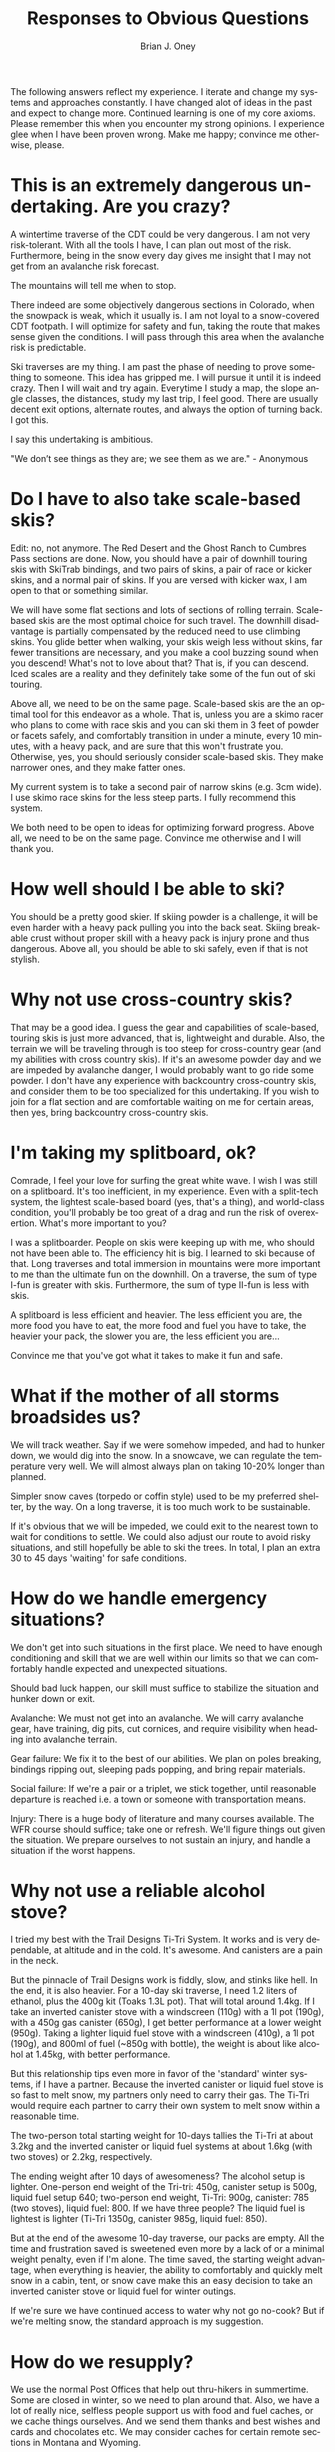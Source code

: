 #+TITLE: Responses to Obvious Questions
#+AUTHOR: Brian J. Oney
#+ORDER: 12
#+TAGS: wintercdt
#+LANGUAGE: en

The following answers reflect my experience. I iterate and change my systems
and approaches constantly. I have changed alot of ideas in the past and expect
to change more. Continued learning is one of my core axioms. Please remember
this when you encounter my strong opinions. I experience glee when I have been
proven wrong. Make me happy; convince me otherwise, please.

* This is an extremely dangerous undertaking. Are you crazy?

A wintertime traverse of the CDT could be very dangerous. I am not very
risk-tolerant. With all the tools I have, I can plan out most of the
risk. Furthermore, being in the snow every day gives me insight that I may not
get from an avalanche risk forecast.

The mountains will tell me when to stop.

There indeed are some objectively dangerous sections in Colorado, when the
snowpack is weak, which it usually is. I am not loyal to a snow-covered CDT
footpath. I will optimize for safety and fun, taking the route that makes
sense given the conditions. I will pass through this area when the avalanche
risk is predictable.

Ski traverses are my thing. I am past the phase of needing to prove something
to someone. This idea has gripped me. I will pursue it until it is indeed
crazy. Then I will wait and try again. Everytime I study a map, the slope
angle classes, the distances, study my last trip, I feel good. There are
usually decent exit options, alternate routes, and always the option of
turning back. I got this.

I say this undertaking is ambitious.

"We don’t see things as they are; we see them as we are." - Anonymous

* Do I have to also take scale-based skis?

Edit: no, not anymore. The Red Desert and the Ghost Ranch to Cumbres Pass sections are done. Now, you should have a pair of downhill touring skis with SkiTrab bindings, and two pairs of skins, a pair of race or kicker skins, and a normal pair of skins. If you are versed with kicker wax, I am open to that or something similar.

We will have some flat sections and lots of sections of rolling
terrain. Scale-based skis are the most optimal choice for such travel.  The
downhill disadvantage is partially compensated by the reduced need to
use climbing skins. You glide better when walking, your skis weigh less
without skins, far fewer transitions are necessary, and you make a cool
buzzing sound when you descend! What's not to love about that? That is, if you can descend. Iced scales are a reality and they definitely take some of the fun out of ski touring.

Above all, we need to be on the same page. Scale-based skis are the an
optimal tool for this endeavor as a whole. That is, unless you are a skimo racer who
plans to come with race skis and you can ski them in 3 feet of powder or
facets safely, and comfortably transition in under a minute, every 10 minutes,
with a heavy pack, and are sure that this won't frustrate you.  Otherwise,
yes, you should seriously consider scale-based skis. They make narrower ones, and they
make fatter ones. 

My current system is to take a second pair of narrow skins (e.g. 3cm wide). I use skimo race skins for the less steep parts. I fully recommend this system. 

We both need to be open to ideas for optimizing forward progress. Above all,
we need to be on the same page. Convince me otherwise and I will thank you.

* How well should I be able to ski?

You should be a pretty good skier. If skiing powder is a challenge, it
will be even harder with a heavy pack pulling you into the back seat. Skiing
breakable crust without proper skill with a heavy pack is injury prone and thus
dangerous. Above all, you should be able to ski safely, even if that is not stylish.

* Why not use cross-country skis?

That may be a good idea. I guess the gear and capabilities of scale-based,
touring skis is just more advanced, that is, lightweight and durable. Also,
the terrain we will be traveling through is too steep for cross-country gear
(and my abilities with cross country skis). If it's an awesome powder day and
we are impeded by avalanche danger, I would probably want to go ride some
powder. I don't have any experience with backcountry cross-country skis, and
consider them to be too specialized for this undertaking. If you wish to join
for a flat section and are comfortable waiting on me for certain areas, then
yes, bring backcountry cross-country skis.

* I'm taking my splitboard, ok?

Comrade, I feel your love for surfing the great white wave. I wish I was still
on a splitboard. It's too inefficient, in my experience. Even with a
split-tech system, the lightest scale-based board (yes, that's a thing), and
world-class condition, you'll probably be too great of a drag and run the risk
of overexertion. What's more important to you?

I was a splitboarder. People on skis were keeping up with me, who should not
have been able to. The efficiency hit is big. I learned to ski because of
that. Long traverses and total immersion in mountains were more important to
me than the ultimate fun on the downhill.  On a traverse, the sum of type
I-fun is greater with skis. Furthermore, the sum of type II-fun is less with
skis. 

A splitboard is less efficient and heavier. The less efficient you are, the
more food you have to eat, the more food and fuel you have to take, the
heavier your pack, the slower you are, the less efficient you are...

Convince me that you've got what it takes to make it fun and safe.

* What if the mother of all storms broadsides us?

We will track weather. Say if we were somehow impeded, and had to hunker down,
we would dig into the snow. In a snowcave, we can regulate the temperature
very well. We will almost always plan on taking 10-20% longer than planned.

Simpler snow caves (torpedo or coffin style) used to be my preferred shelter,
by the way. On a long traverse, it is too much work to be sustainable.

If it's obvious that we will be impeded, we could exit to the nearest town to
wait for conditions to settle. We could also adjust our route to avoid risky
situations, and still hopefully be able to ski the trees.  In total, I plan an
extra 30 to 45 days 'waiting' for safe conditions.

* How do we handle emergency situations?

We don't get into such situations in the first place. We need to have enough
conditioning and skill that we are well within our limits so that we can
comfortably handle expected and unexpected situations.

Should bad luck happen, our skill must suffice to stabilize the situation and
hunker down or exit.

Avalanche: We must not get into an avalanche. We will carry avalanche gear,
have training, dig pits, cut cornices, and require visibility when heading into
avalanche terrain.

Gear failure: We fix it to the best of our abilities. We plan on poles breaking, bindings
ripping out, sleeping pads popping, and bring repair materials. 

Social failure: If we're a pair or a triplet, we stick together, until
reasonable departure is reached i.e. a town or someone with transportation
means. 

Injury: There is a huge body of literature and many courses available. The WFR
course should suffice; take one or refresh. We'll figure things out given the
situation. We prepare ourselves to not sustain an injury, and handle a
situation if the worst happens.

* Why not use a reliable alcohol stove?

I tried my best with the Trail Designs Ti-Tri System. It works and is very
dependable, at altitude and in the cold. It's awesome. And canisters are a
pain in the neck.

But the pinnacle of Trail Designs work is fiddly, slow, and stinks like
hell. In the end, it is also heavier. For a 10-day ski traverse, I need 1.2
liters of ethanol, plus the 400g kit (Toaks 1.3L pot). That will total around
1.4kg. If I take an inverted canister stove with a windscreen (110g) with a 1l
pot (190g), with a 450g gas canister (650g), I get better performance at a
lower weight (950g). Taking a lighter liquid fuel stove with a windscreen
(410g), a 1l pot (190g), and 800ml of fuel (~850g with bottle), the weight is
about like alcohol at 1.45kg, with better performance.

But this relationship tips even more in favor of the 'standard' winter
systems, if I have a partner. Because the inverted canister or liquid fuel
stove is so fast to melt snow, my partners only need to carry their gas. The
Ti-Tri would require each partner to carry their own system to melt snow
within a reasonable time.

The two-person total starting weight for 10-days tallies the Ti-Tri at about 3.2kg
and the inverted canister or liquid fuel systems at about 1.6kg (with two stoves) or 2.2kg, respectively.

The ending weight after 10 days of awesomeness? The alcohol setup is
lighter. One-person end weight of the Tri-tri: 450g, canister setup is 500g,
liquid fuel setup 640; two-person end weight, Ti-Tri: 900g, canister: 785 (two
stoves), liquid fuel: 800. If we have three people?  The liquid fuel is
lightest is lighter (Ti-Tri 1350g, canister 985g, liquid fuel: 850).

But at the end of the awesome 10-day traverse, our packs are empty. All the
time and frustration saved is sweetened even more by a lack of or a minimal
weight penalty, even if I'm alone. The time saved, the starting weight
advantage, when everything is heavier, the ability to comfortably and quickly
melt snow in a cabin, tent, or snow cave make this an easy decision to take an
inverted canister stove or liquid fuel for winter outings.

If we're sure we have continued access to water why not go no-cook? But if we're
melting snow, the standard approach is my suggestion.

* How do we resupply?

We use the normal Post Offices that help out thru-hikers in summertime. Some
are closed in winter, so we need to plan around that. Also, we have a lot of
really nice, selfless people support us with food and fuel caches, or we cache
things ourselves. And we send them thanks and best wishes and cards and
chocolates etc.  We may consider caches for certain remote sections in Montana
and Wyoming.

* In how good of physical condition should I be?

There are two aspects to this. First is the obvious need to be aerobically
well-conditioned i.e. hike all day every day for months. Considerable strength
is also necessary to deal with the weight of the heavier pack. You should be
very injury-resistant. The book 'Training for the Uphill Athlete' is our
training manual.

* What about mental strength?

You should be in good mental shape. Impediments, harsh weather, deep
snow, edgy partners and fatigue are all part of the game. They gnaw at your
mental strength. They can pull you off center. They can disproportionately
subtract from the immense beauty and serenity of the winter landscape. If you
snap, you are in a harsh environment with many objective dangers without your
wits. If you are not skilled at centering yourself, at righting your keeling
ship, this endeavor will not be fun and may be very dangerous. 

We all have our techniques. Ego is a weakness. I recommend Vipassana meditation as
taught by S.N. Goenka.

* Why should I trust you?

You shouldn't. Trust is earned not given. I expect you to ask lots of
questions, poke holes in my plans and approaches, and show me where I am
wrong. I would be incredibly thankful.

There are few people that have the skill and mindset to safely attempt a
winter traverse of the Continental Divide. Considerable vetting is necessary to
make sure that our values and goals align.

* What's your background?

I volunteer for the Swiss Alpine Club. I have attained the certification of
Tourenleiter II. This means that I can guide ski tours on glaciers and
alpine terrain. The necessary skills include avalanche risk assessment,
orienteering, first aid, group management, crevasse (self-)rescue and taking
guests on a short rope.

In contrast to the US system, the Swiss touring culture is quite open and
common. Tour guiding is mostly volunteer and is very prevalent. Switzerland
boasts more than 1,000 mountain guides. The relatively few that decide to
become a full-fledged mountain guides are the professionals that administer
the tour guide courses that I have attended.

I have considered mountain guide certification. After voicing this
consideration, all of my older Swiss mountain guide friends ask me, "Why?!"

It is true; I have apprehension to make my passion a day job. Financing those
adventures would become more challenging, if I were to do it professionally. I
would improve my skills and may have an easier time finding colleagues for my
adventures.

I am still considering. Check out [[../../info/my-story][an abbreviated list]], for more.

Please read about my [[../on-style-and-approach][approach to ski traverses]].

